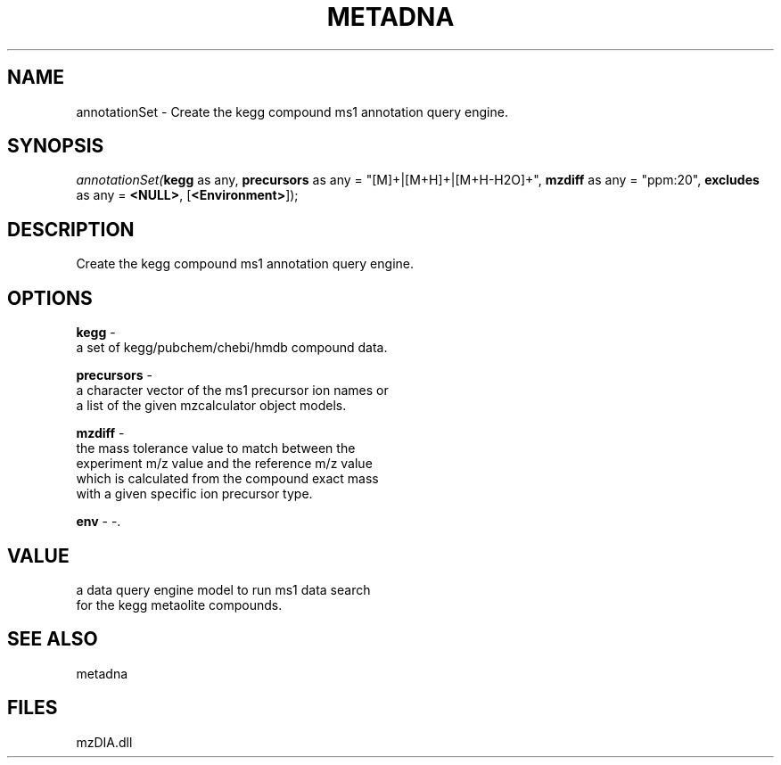 .\" man page create by R# package system.
.TH METADNA 2 2000-Jan "annotationSet" "annotationSet"
.SH NAME
annotationSet \- Create the kegg compound ms1 annotation query engine.
.SH SYNOPSIS
\fIannotationSet(\fBkegg\fR as any, 
\fBprecursors\fR as any = "[M]+|[M+H]+|[M+H-H2O]+", 
\fBmzdiff\fR as any = "ppm:20", 
\fBexcludes\fR as any = \fB<NULL>\fR, 
[\fB<Environment>\fR]);\fR
.SH DESCRIPTION
.PP
Create the kegg compound ms1 annotation query engine.
.PP
.SH OPTIONS
.PP
\fBkegg\fB \fR\- 
 a set of kegg/pubchem/chebi/hmdb compound data.
. 
.PP
.PP
\fBprecursors\fB \fR\- 
 a character vector of the ms1 precursor ion names or 
 a list of the given mzcalculator object models.
. 
.PP
.PP
\fBmzdiff\fB \fR\- 
 the mass tolerance value to match between the 
 experiment m/z value and the reference m/z value
 which is calculated from the compound exact mass
 with a given specific ion precursor type.
. 
.PP
.PP
\fBenv\fB \fR\- -. 
.PP
.SH VALUE
.PP
a data query engine model to run ms1 data search 
 for the kegg metaolite compounds.
.PP
.SH SEE ALSO
metadna
.SH FILES
.PP
mzDIA.dll
.PP
